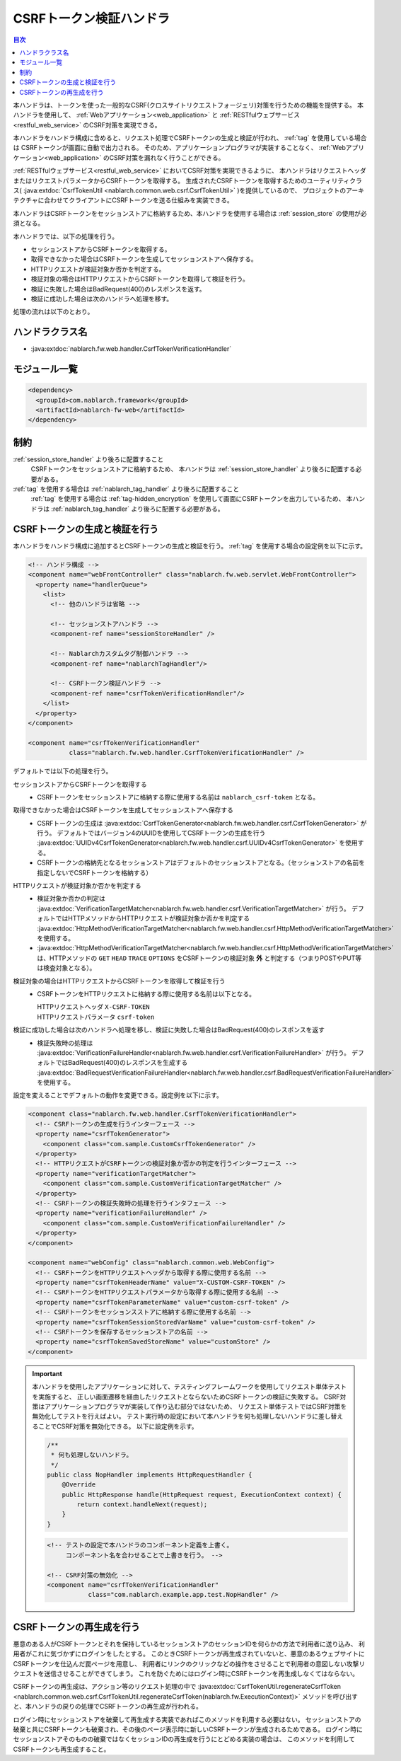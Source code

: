 .. _csrf_token_verification_handler:

CSRFトークン検証ハンドラ
==================================================
.. contents:: 目次
  :depth: 3
  :local:

本ハンドラは、トークンを使った一般的なCSRF(クロスサイトリクエストフォージェリ)対策を行うための機能を提供する。
本ハンドラを使用して、 :ref:`Webアプリケーション<web_application>` と :ref:`RESTfulウェブサービス<restful_web_service>`
のCSRF対策を実現できる。

本ハンドラをハンドラ構成に含めると、リクエスト処理でCSRFトークンの生成と検証が行われ、 :ref:`tag` を使用している場合は
CSRFトークンが画面に自動で出力される。
そのため、アプリケーションプログラマが実装することなく、 :ref:`Webアプリケーション<web_application>`
のCSRF対策を漏れなく行うことができる。

:ref:`RESTfulウェブサービス<restful_web_service>` においてCSRF対策を実現できるように、
本ハンドラはリクエストヘッダまたはリクエストパラメータからCSRFトークンを取得する。
生成されたCSRFトークンを取得するためのユーティリティクラス(
:java:extdoc:`CsrfTokenUtil <nablarch.common.web.csrf.CsrfTokenUtil>` )を提供しているので、
プロジェクトのアーキテクチャに合わせてクライアントにCSRFトークンを送る仕組みを実装できる。

本ハンドラはCSRFトークンをセッションストアに格納するため、本ハンドラを使用する場合は :ref:`session_store` の使用が必須となる。

本ハンドラでは、以下の処理を行う。

* セッションストアからCSRFトークンを取得する。
* 取得できなかった場合はCSRFトークンを生成してセッションストアへ保存する。
* HTTPリクエストが検証対象か否かを判定する。
* 検証対象の場合はHTTPリクエストからCSRFトークンを取得して検証を行う。
* 検証に失敗した場合はBadRequest(400)のレスポンスを返す。
* 検証に成功した場合は次のハンドラへ処理を移す。

処理の流れは以下のとおり。

.. image:: ../images/CsrfTokenVerificationHandler/flow.png
  :scale: 80

ハンドラクラス名
--------------------------------------------------
* :java:extdoc:`nablarch.fw.web.handler.CsrfTokenVerificationHandler`

モジュール一覧
--------------------------------------------------
.. code-block:: xml

  <dependency>
    <groupId>com.nablarch.framework</groupId>
    <artifactId>nablarch-fw-web</artifactId>
  </dependency>

制約
------------------------------
:ref:`session_store_handler` より後ろに配置すること
  CSRFトークンをセッションストアに格納するため、
  本ハンドラは :ref:`session_store_handler` より後ろに配置する必要がある。

:ref:`tag` を使用する場合は :ref:`nablarch_tag_handler` より後ろに配置すること
  :ref:`tag` を使用する場合は :ref:`tag-hidden_encryption` を使用して画面にCSRFトークンを出力しているため、
  本ハンドラは :ref:`nablarch_tag_handler` より後ろに配置する必要がある。

.. _csrf_token_verification_handler-generation_verification:

CSRFトークンの生成と検証を行う
--------------------------------------------------
本ハンドラをハンドラ構成に追加するとCSRFトークンの生成と検証を行う。
:ref:`tag` を使用する場合の設定例を以下に示す。

.. code-block:: xml

  <!-- ハンドラ構成 -->
  <component name="webFrontController" class="nablarch.fw.web.servlet.WebFrontController">
    <property name="handlerQueue">
      <list>
        <!-- 他のハンドラは省略 -->

        <!-- セッションストアハンドラ -->
        <component-ref name="sessionStoreHandler" />

        <!-- Nablarchカスタムタグ制御ハンドラ -->
        <component-ref name="nablarchTagHandler"/>

        <!-- CSRFトークン検証ハンドラ -->
        <component-ref name="csrfTokenVerificationHandler"/>
      </list>
    </property>
  </component>

  <component name="csrfTokenVerificationHandler"
             class="nablarch.fw.web.handler.CsrfTokenVerificationHandler" />

デフォルトでは以下の処理を行う。

セッションストアからCSRFトークンを取得する
  * CSRFトークンをセッションストアに格納する際に使用する名前は ``nablarch_csrf-token`` となる。

取得できなかった場合はCSRFトークンを生成してセッションストアへ保存する
  * CSRFトークンの生成は :java:extdoc:`CsrfTokenGenerator<nablarch.fw.web.handler.csrf.CsrfTokenGenerator>` が行う。
    デフォルトではバージョン4のUUIDを使用してCSRFトークンの生成を行う :java:extdoc:`UUIDv4CsrfTokenGenerator<nablarch.fw.web.handler.csrf.UUIDv4CsrfTokenGenerator>` を使用する。
  * CSRFトークンの格納先となるセッションストアはデフォルトのセッションストアとなる。（セッションストアの名前を指定しないでCSRFトークンを格納する）

HTTPリクエストが検証対象か否かを判定する
  * 検証対象か否かの判定は :java:extdoc:`VerificationTargetMatcher<nablarch.fw.web.handler.csrf.VerificationTargetMatcher>` が行う。
    デフォルトではHTTPメソッドからHTTPリクエストが検証対象か否かを判定する :java:extdoc:`HttpMethodVerificationTargetMatcher<nablarch.fw.web.handler.csrf.HttpMethodVerificationTargetMatcher>` を使用する。
  *  :java:extdoc:`HttpMethodVerificationTargetMatcher<nablarch.fw.web.handler.csrf.HttpMethodVerificationTargetMatcher>` は、HTTPメソッドの ``GET`` ``HEAD`` ``TRACE`` ``OPTIONS`` をCSRFトークンの検証対象 **外** と判定する（つまりPOSTやPUT等は検査対象となる）。

検証対象の場合はHTTPリクエストからCSRFトークンを取得して検証を行う
  * CSRFトークンをHTTPリクエストに格納する際に使用する名前は以下となる。

    | HTTPリクエストヘッダ ``X-CSRF-TOKEN``
    | HTTPリクエストパラメータ ``csrf-token``

検証に成功した場合は次のハンドラへ処理を移し、検証に失敗した場合はBadRequest(400)のレスポンスを返す
  * 検証失敗時の処理は :java:extdoc:`VerificationFailureHandler<nablarch.fw.web.handler.csrf.VerificationFailureHandler>` が行う。
    デフォルトではBadRequest(400)のレスポンスを生成する :java:extdoc:`BadRequestVerificationFailureHandler<nablarch.fw.web.handler.csrf.BadRequestVerificationFailureHandler>` を使用する。

設定を変えることでデフォルトの動作を変更できる。設定例を以下に示す。

.. code-block:: xml

    <component class="nablarch.fw.web.handler.CsrfTokenVerificationHandler">
      <!-- CSRFトークンの生成を行うインターフェース -->
      <property name="csrfTokenGenerator">
        <component class="com.sample.CustomCsrfTokenGenerator" />
      </property>
      <!-- HTTPリクエストがCSRFトークンの検証対象か否かの判定を行うインターフェース -->
      <property name="verificationTargetMatcher">
        <component class="com.sample.CustomVerificationTargetMatcher" />
      </property>
      <!-- CSRFトークンの検証失敗時の処理を行うインタフェース -->
      <property name="verificationFailureHandler" />
        <component class="com.sample.CustomVerificationFailureHandler" />
      </property>
    </component>

    <component name="webConfig" class="nablarch.common.web.WebConfig">
      <!-- CSRFトークンをHTTPリクエストヘッダから取得する際に使用する名前 -->
      <property name="csrfTokenHeaderName" value="X-CUSTOM-CSRF-TOKEN" />
      <!-- CSRFトークンをHTTPリクエストパラメータから取得する際に使用する名前 -->
      <property name="csrfTokenParameterName" value="custom-csrf-token" />
      <!-- CSRFトークンをセッションスストアに格納する際に使用する名前 -->
      <property name="csrfTokenSessionStoredVarName" value="custom-csrf-token" />
      <!-- CSRFトークンを保存するセッションストアの名前 -->
      <property name="csrfTokenSavedStoreName" value="customStore" />
    </component>

.. important::

  本ハンドラを使用したアプリケーションに対して、テスティングフレームワークを使用してリクエスト単体テストを実施すると、
  正しい画面遷移を経由したリクエストとならないためCSRFトークンの検証に失敗する。
  CSRF対策はアプリケーションプログラマが実装して作り込む部分ではないため、
  リクエスト単体テストではCSRF対策を無効化してテストを行えばよい。
  テスト実行時の設定において本ハンドラを何も処理しないハンドラに差し替えることでCSRF対策を無効化できる。
  以下に設定例を示す。

  .. code-block:: java

    /**
     * 何も処理しないハンドラ。
     */
    public class NopHandler implements HttpRequestHandler {
        @Override
        public HttpResponse handle(HttpRequest request, ExecutionContext context) {
            return context.handleNext(request);
        }
    }

  .. code-block:: xml

    <!-- テストの設定で本ハンドラのコンポーネント定義を上書く。
         コンポーネント名を合わせることで上書きを行う。 -->

    <!-- CSRF対策の無効化 -->
    <component name="csrfTokenVerificationHandler"
               class="com.nablarch.example.app.test.NopHandler" />

.. _csrf_token_verification_handler-regeneration:

CSRFトークンの再生成を行う
--------------------------------------------------
悪意のある人がCSRFトークンとそれを保持しているセッションストアのセッションIDを何らかの方法で利用者に送り込み、
利用者がこれに気づかずにログインをしたとする。
このときCSRFトークンが再生成されていないと、悪意のあるウェブサイトにCSRFトークンを仕込んだ罠ページを用意し、
利用者にリンクのクリックなどの操作をさせることで利用者の意図しない攻撃リクエストを送信させることができてしまう。
これを防ぐためにはログイン時にCSRFトークンを再生成しなくてはならない。

CSRFトークンの再生成は、アクション等のリクエスト処理の中で
:java:extdoc:`CsrfTokenUtil.regenerateCsrfToken <nablarch.common.web.csrf.CsrfTokenUtil.regenerateCsrfToken(nablarch.fw.ExecutionContext)>`
メソッドを呼び出すと、本ハンドラの戻りの処理でCSRFトークンの再生成が行われる。

ログイン時にセッションストアを破棄して再生成する実装であればこのメソッドを利用する必要はない。
セッションストアの破棄と共にCSRFトークンも破棄され、その後のページ表示時に新しいCSRFトークンが生成されるためである。
ログイン時にセッションストアそのものの破棄ではなくセッションIDの再生成を行うにとどめる実装の場合は、
このメソッドを利用してCSRFトークンも再生成すること。

